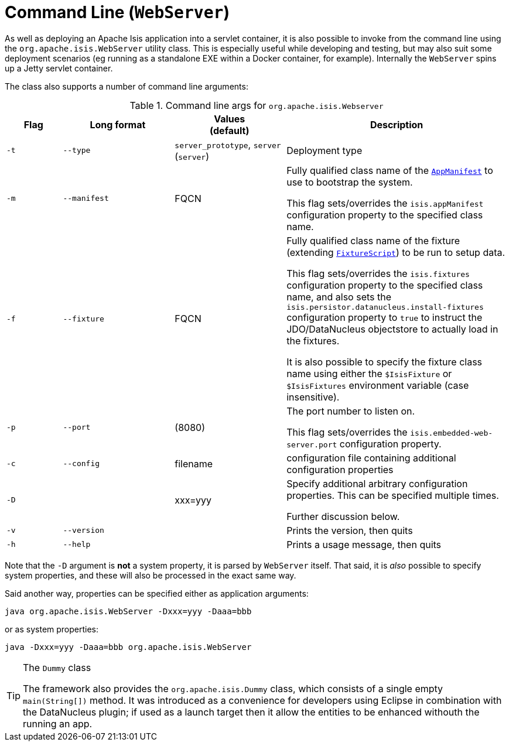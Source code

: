 [[_ugbtb_deployment_cmd-line]]
= Command Line (`WebServer`)
:Notice: Licensed to the Apache Software Foundation (ASF) under one or more contributor license agreements. See the NOTICE file distributed with this work for additional information regarding copyright ownership. The ASF licenses this file to you under the Apache License, Version 2.0 (the "License"); you may not use this file except in compliance with the License. You may obtain a copy of the License at. http://www.apache.org/licenses/LICENSE-2.0 . Unless required by applicable law or agreed to in writing, software distributed under the License is distributed on an "AS IS" BASIS, WITHOUT WARRANTIES OR  CONDITIONS OF ANY KIND, either express or implied. See the License for the specific language governing permissions and limitations under the License.
:_basedir: ../../
:_imagesdir: images/



As well as deploying an Apache Isis application into a servlet container, it is also possible to invoke from the command line using the `org.apache.isis.WebServer` utility class.  This is especially useful while developing and testing, but may also suit some deployment scenarios (eg running as a standalone EXE within a Docker container, for example).  Internally the `WebServer` spins up a Jetty servlet container.

The class also supports a number of command line arguments:

.Command line args for `org.apache.isis.Webserver`
[cols="1a,2a,2a,4a", options="header"]
|===
| Flag 
| Long format
| Values +
(default)
| Description

|`-t`
|`--type`
|`server_prototype`, `server` +
(`server`)
|Deployment type


|`-m`
|`--manifest`
|FQCN
|Fully qualified class name of the xref:../rgcms/rgcms.adoc#_rgcms_classes_super_AppManifest[`AppManifest`] to use to bootstrap the system. +

This flag sets/overrides the `isis.appManifest` configuration property to the specified class name.


|`-f`
|`--fixture`
|FQCN
|Fully qualified class name of the fixture (extending xref:../rgcms/rgcms.adoc#_rgcms_classes_super_FixtureScript[`FixtureScript`]) to be run to setup data. +

This flag sets/overrides the `isis.fixtures` configuration property to the specified class name, and also sets the `isis.persistor.datanucleus.install-fixtures` configuration property to `true` to instruct the JDO/DataNucleus objectstore to actually load in the fixtures. +

It is also possible to specify the fixture class name using either the `$IsisFixture` or `$IsisFixtures` environment variable (case insensitive).

|`-p`
|`--port`
|(8080)
|The port number to listen on. +

This flag sets/overrides the `isis.embedded-web-server.port` configuration property.



|`-c`
|`--config`
|filename
|configuration file containing additional configuration properties



|`-D`
|
|xxx=yyy
|Specify additional arbitrary configuration properties.  This can be specified multiple times. +

Further discussion below.

|`-v`
|`--version`
|
|Prints the version, then quits



|`-h`
|`--help`
|
|Prints a usage message, then quits


|===


Note that the `-D` argument is *not* a system property, it is parsed by `WebServer` itself.  That said, it is _also_ possible to specify system properties, and these will also be processed in the exact same way. +

Said another way, properties can be specified either as application arguments:

[source,ini]
----
java org.apache.isis.WebServer -Dxxx=yyy -Daaa=bbb
----

or as system properties:

[source,ini]
----
java -Dxxx=yyy -Daaa=bbb org.apache.isis.WebServer
----






[TIP]
.The `Dummy` class
====
The framework also provides the `org.apache.isis.Dummy` class, which consists of a single empty `main(String[])` method.  It was introduced as a convenience for developers using Eclipse in combination with the DataNucleus plugin; if used as a launch target then it allow the entities to be enhanced withouth the running an app.
====



